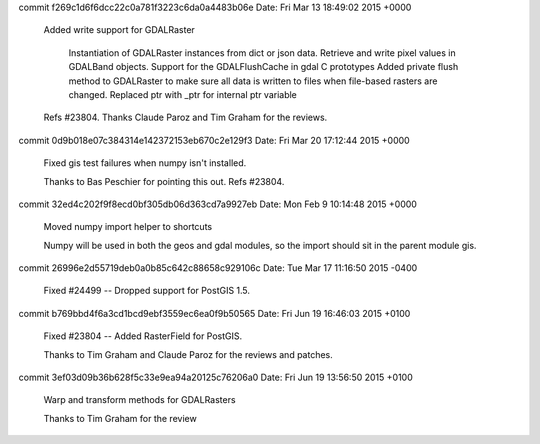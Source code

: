 

commit f269c1d6f6dcc22c0a781f3223c6da0a4483b06e Date: Fri Mar 13 18:49:02 2015 +0000

    Added write support for GDALRaster

        Instantiation of GDALRaster instances from dict or json data.
        Retrieve and write pixel values in GDALBand objects.
        Support for the GDALFlushCache in gdal C prototypes
        Added private flush method to GDALRaster to make sure all data is written to files when file-based rasters are changed.
        Replaced ptr with _ptr for internal ptr variable

    Refs #23804. Thanks Claude Paroz and Tim Graham for the reviews.

commit 0d9b018e07c384314e142372153eb670c2e129f3 Date: Fri Mar 20 17:12:44 2015 +0000

    Fixed gis test failures when numpy isn't installed.

    Thanks to Bas Peschier for pointing this out. Refs #23804.

commit 32ed4c202f9f8ecd0bf305db06d363cd7a9927eb Date: Mon Feb 9 10:14:48 2015 +0000

    Moved numpy import helper to shortcuts

    Numpy will be used in both the geos and gdal modules, so the import should sit in the parent module gis.

commit 26996e2d55719deb0a0b85c642c88658c929106c Date:   Tue Mar 17 11:16:50 2015 -0400

    Fixed #24499 -- Dropped support for PostGIS 1.5.

commit b769bbd4f6a3cd1bcd9ebf3559ec6ea0f9b50565 Date: Fri Jun 19 16:46:03 2015 +0100

    Fixed #23804 -- Added RasterField for PostGIS.

    Thanks to Tim Graham and Claude Paroz for the reviews and patches.

commit 3ef03d09b36b628f5c33e9ea94a20125c76206a0 Date: Fri Jun 19 13:56:50 2015 +0100

    Warp and transform methods for GDALRasters

    Thanks to Tim Graham for the review
